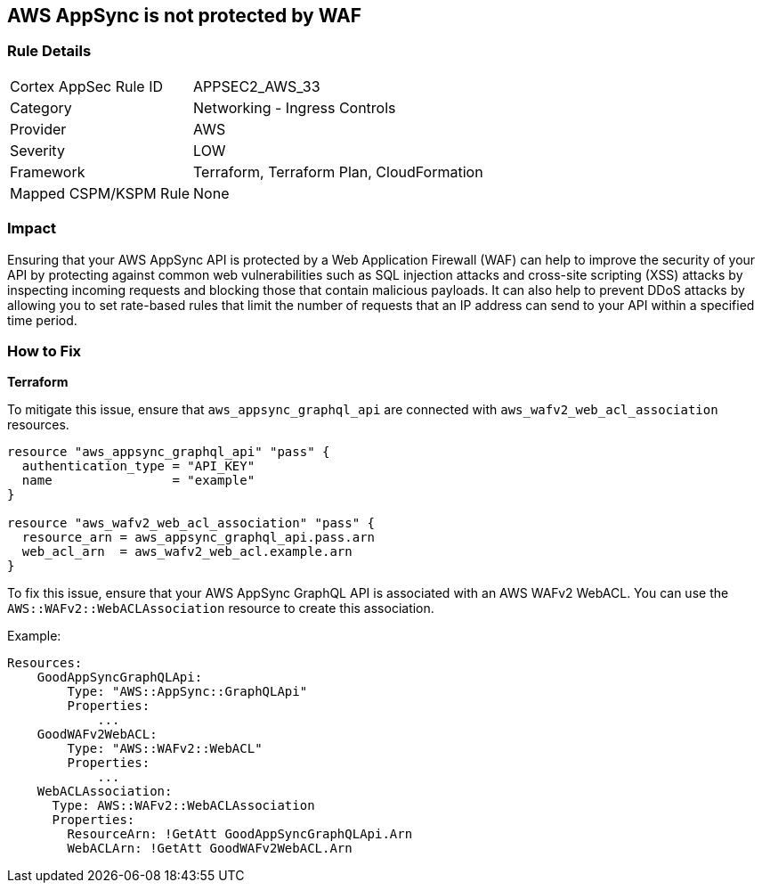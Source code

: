 == AWS AppSync is not protected by WAF


=== Rule Details

[cols="1,2"]
|===
|Cortex AppSec Rule ID |APPSEC2_AWS_33
|Category |Networking - Ingress Controls
|Provider |AWS
|Severity |LOW
|Framework |Terraform, Terraform Plan, CloudFormation
|Mapped CSPM/KSPM Rule |None
|===


=== Impact
Ensuring that your AWS AppSync API is protected by a Web Application Firewall (WAF) can help to improve the security of your API by protecting against common web vulnerabilities such as SQL injection attacks and cross-site scripting (XSS) attacks by inspecting incoming requests and blocking those that contain malicious payloads.
It can also help to prevent DDoS attacks by allowing you to set rate-based rules that limit the number of requests that an IP address can send to your API within a specified time period.

=== How to Fix


*Terraform* 


To mitigate this issue, ensure that `aws_appsync_graphql_api` are connected with `aws_wafv2_web_acl_association` resources.

[source,go]
----
resource "aws_appsync_graphql_api" "pass" {
  authentication_type = "API_KEY"
  name                = "example"
}

resource "aws_wafv2_web_acl_association" "pass" {
  resource_arn = aws_appsync_graphql_api.pass.arn
  web_acl_arn  = aws_wafv2_web_acl.example.arn
}
----

To fix this issue, ensure that your AWS AppSync GraphQL API is associated with an AWS WAFv2 WebACL. You can use the `AWS::WAFv2::WebACLAssociation` resource to create this association.

Example:

[source,yaml]
----
Resources:
    GoodAppSyncGraphQLApi:
        Type: "AWS::AppSync::GraphQLApi"
        Properties:
            ...
    GoodWAFv2WebACL:
        Type: "AWS::WAFv2::WebACL"
        Properties:
            ...
    WebACLAssociation:
      Type: AWS::WAFv2::WebACLAssociation
      Properties:
        ResourceArn: !GetAtt GoodAppSyncGraphQLApi.Arn
        WebACLArn: !GetAtt GoodWAFv2WebACL.Arn
----
